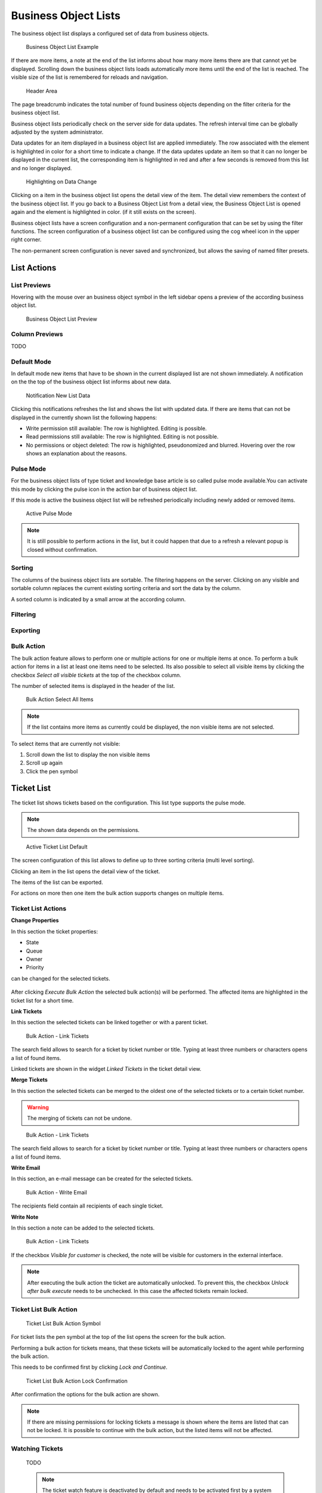 Business Object Lists
=====================

The business object list displays a configured set of data from business objects.

.. figure:: images/ticket-list-default.png
   :alt: Business Object List Example

   Business Object List Example

If there are more items, a note at the end of the list informs about how many more items there are that cannot yet be displayed. Scrolling down the business object lists loads automatically more items until the end of the list is reached. The visible size of the list is remembered for reloads and navigation.

.. figure:: images/bol-header-area.png
   :alt: Header Area

   Header Area

The page breadcrumb indicates the total number of found business objects depending on the filter criteria for the business object list.

Business object lists periodically check on the server side for data updates. The refresh interval time can be globally adjusted by the system administrator.


Data updates for an item displayed in a business object list are applied immediately. The row associated with the element is highlighted in color for a short time to indicate a change. If the data updates update an item so that it can no longer be displayed in the current list, the corresponding item is highlighted in red and after a few seconds is removed from this list and no longer displayed.


.. figure:: images/data-change-highlighting.png
   :alt: Highlighting on Data Change

   Highlighting on Data Change

Clicking on a item in the business object list opens the detail view of the item. The detail view remembers the context of the business object list. If you go back to a Business Object List from a detail view, the Business Object List is opened again and the element is highlighted in color. (if it still exists on the screen).

Business object lists have a screen configuration and a non-permanent configuration that can be set by using the filter functions. The screen configuration of a business object list can be configured using the cog wheel icon in the upper right corner.

The non-permanent screen configuration is never saved and synchronized, but allows the saving of named filter presets.

List Actions
------------

List Previews
~~~~~~~~~~~~~

Hovering with the mouse over an business object symbol in the left sidebar opens a preview of the according business object list.

.. figure:: images/bol-preview.png
   :alt: Business Object List Preview

   Business Object List Preview


Column Previews
~~~~~~~~~~~~~~~

TODO


Default Mode
~~~~~~~~~~~~

In default mode new items that have to be shown in the current displayed list are not shown immediately. A notification on the the top of the business object list informs about new data.


.. figure:: images/bol-notification-new-data.png
   :alt: Notification New List Data

   Notification New List Data

Clicking this notifications refreshes the list and shows the list with updated data. If there are items that can not be displayed in the currently shown list the following happens:

- Write permission still available: The row is highlighted. Editing is possible.
- Read permissions still available: The row is highlighted. Editing is not possible.
- No permissions or object deleted: The row is highlighted, pseudonomized and blurred. Hovering over the row shows an explanation about the reasons.


Pulse Mode
~~~~~~~~~~

For the business object lists of type ticket and knowledge base article is so called pulse mode available.You can activate this mode by clicking the pulse icon in the action bar of business object list.

If this mode is active the business object list will be refreshed periodically including newly added or removed items.

.. figure:: images/bol-pulse-mode-active.png
   :alt: Active Pulse Mode

   Active Pulse Mode

.. note::

   It is still possible to perform actions in the list, but it could happen that due to a refresh a relevant popup is closed without confirmation.


Sorting
~~~~~~~

The columns of the business object lists are sortable. The filtering happens on the server. Clicking on any visible and sortable column replaces the current existing sorting criteria and sort the data by the column.

A sorted column is indicated by a small arrow at the according column.

Filtering
~~~~~~~~~

Exporting
~~~~~~~~~


Bulk Action
~~~~~~~~~~~

The bulk action feature allows to perform one or multiple actions for one or multiple items at once. To perform a bulk action for items in a list at least one items need to be selected. Its also possible to select all visible items by clicking the checkbox *Select all visible tickets* at the top of the checkbox column.

The number of selected items is displayed in the header of the list.

.. figure:: images/bulk-action-select-all.png
   :alt: Bulk Action Select All Items

   Bulk Action Select All Items

.. note::
   If the list contains more items as currently could be displayed, the non visible items are not selected.

To select items that are currently not visible:

1. Scroll down the list to display the non visible items
2. Scroll up again
3. Click the pen symbol


Ticket List
-----------

The ticket list shows tickets based on the configuration. This list type supports the pulse mode.

.. note::

   The shown data depends on the permissions.

.. figure:: images/ticket-list-default.png
   :alt: Ticket List Default

   Active Ticket List Default

The screen configuration of this list allows to define up to three sorting criteria (multi level sorting).

Clicking an item in the list opens the detail view of the ticket.

The items of the list can be exported.

For actions on more then one item the bulk action supports changes on multiple items.


Ticket List Actions
~~~~~~~~~~~~~~~~~~~

**Change Properties**

In this section the ticket properties:

- State
- Queue
- Owner
- Priority

can be changed for the selected tickets.

.. figure:: images/bulk-action-ticket-list-change-properties.png
   :alt: Bulk Action - Change Properties

After clicking *Execute Bulk Action* the selected bulk action(s) will be performed. The affected items are highlighted in the ticket list for a short time.

**Link Tickets**

In this section the selected tickets can be linked together or with a parent ticket.

.. figure:: images/bulk-action-ticket-list-link-tickets.png
   :alt: Bulk Action - Link Tickets

   Bulk Action - Link Tickets

The search field allows to search for a ticket by ticket number or title. Typing at least three numbers or characters opens a list of found items.

Linked tickets are shown in the widget *Linked Tickets* in the ticket detail view.

**Merge Tickets**

In this section the selected tickets can be merged to the oldest one of the selected tickets or to a certain ticket number.

.. warning::
   The merging of tickets can not be undone.

.. figure:: images/bulk-action-ticket-list-link-tickets.png
   :alt: Bulk Action - Link Tickets

   Bulk Action - Link Tickets

The search field allows to search for a ticket by ticket number or title. Typing at least three numbers or characters opens a list of found items.


**Write Email**

In this section, an e-mail message can be created for the selected tickets.

.. figure:: images/bulk-action-ticket-list-write-email.png
   :alt: Bulk Action - Write Email

   Bulk Action - Write Email

The recipients field contain all recipients of each single ticket.

**Write Note**

In this section a note can be added to the selected tickets.

.. figure:: images/bulk-action-ticket-list-link-tickets.png
   :alt: Bulk Action - Link Tickets

   Bulk Action - Link Tickets

If the checkbox *Visible for customer* is checked, the note will be visible for customers in the external interface.

.. note::

   After executing the bulk action the ticket are automatically unlocked. To prevent this, the checkbox *Unlock after bulk execute* needs to be unchecked. In this case the affected tickets remain locked.


Ticket List Bulk Action
~~~~~~~~~~~~~~~~~~~~~~~

.. figure:: images/bulk-action-ticket-list-pen-symbol.png
   :alt: Ticket List Bulk Action Symbol

   Ticket List Bulk Action Symbol

For ticket lists the pen symbol at the top of the list opens the screen for the bulk action.

Performing a bulk action for tickets means, that these tickets will be automatically locked to the agent while performing the bulk action.

This needs to be confirmed first by clicking *Lock and Continue*.

.. figure:: images/bulk-action-ticket-list-lock-confirmation.png
   :alt: Ticket List Bulk Action Lock Confirmation

   Ticket List Bulk Action Lock Confirmation

After confirmation the options for the bulk action are shown.

.. note::

   If there are missing permissions for locking tickets a message is shown where the items are listed that can not be locked. It is possible to continue with the bulk action, but the listed items will not be affected.

.. figure:: images/bulk-action-ticket-list.png
   :alt: Ticket List Bulk Action


Watching Tickets
~~~~~~~~~~~~~~~~

   TODO

   .. note::

      The ticket watch feature is deactivated by default and needs to be activated first by a system administrator in order to use it.

Knowledge Base Article List
---------------------------

The knowledge base article list shows entries form the knowledge base. This list type supports the pulse mode.

.. figure:: images/kba-list-default.png
   :alt: Knowledge Base Article List Default

   Knowledge Base Article List Default

The items of the list can be exported. Clicking an item in the list opens the detail view of the knowledge base article.


Knowledgebase Article List Actions
~~~~~~~~~~~~~~~~~~~~~~~~~~~~~~~~~~


Web Notification List
---------------------

The web notification list shows notifications about:

- Tickets
- Appointments

The web notification list type supports the pulse mode.

As bulk actions are the actions *Mark selected as Read* and *Delete Selected* directly accessible via the according buttons at the top of the list.

.. figure:: images/web-notification-list-default.png
   :alt: Web Notification List Default

   Web Notification List Default

.. note::

   The web notification view must be activated for each notification via administrator interface.

Unread notifications are displayed with a number on the bell symbol at the header area of agent interface. Clicking on the bell symbol opens a popup where the latest five notifications are displayed.

.. figure:: images/web-notification-popup.png
   :alt: Web Notification Popup

   Web Notification Popup

Clicking the button *Show all* opens the web notification list. Clicking the button *Mark as Read* marks all notifications as read.

Clicking the document symbol opens the notification list and the notification details in a popup. This action also sets the notification to read

.. figure:: images/web-notification-detail-popup.png
   :alt: Web Notification List - Detail Popup

   Web Notification List - Detail Popup

Clicking on the title of the notification opens the detail view

TODO: Appointment Notifications

Customer List
-------------

The customer list shows customers and informations about this customers, i.e. how many open tickets or how many closed tickets.

.. figure:: images/customer-list-default.png
   :alt: Customer List Default

   Customer List Default

Clicking the pencil symbol in the column *Edit* opens the view for editing the customer details.


Customer User List
------------------

The customer list shows customers users and informations about the customer users, i.e. how many open tickets or how many closed tickets.

.. figure:: images/customer-user-list-default.png
   :alt: Customer User List Default

   Customer User List Default

A special column for this list is the column *Create*. Clicking on the symbols in this column instantly opens the ticket create view.

Another special column for this list is the column *Login*. Clicking on this symbol leads to the login section of the external interface.

Clicking the pencil symbol in the column *Edit* opens the view for editing the customer details.
